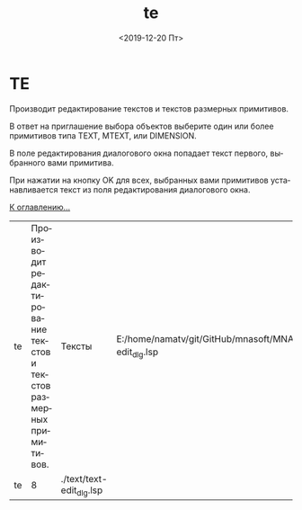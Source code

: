 #+OPTIONS: ':nil *:t -:t ::t <:t H:3 \n:nil ^:t arch:headline
#+OPTIONS: author:t broken-links:nil c:nil creator:nil
#+OPTIONS: d:(not "LOGBOOK") date:t e:t email:nil f:t inline:t num:t
#+OPTIONS: p:nil pri:nil prop:nil stat:t tags:t tasks:t tex:t
#+OPTIONS: timestamp:t title:t toc:t todo:t |:t
#+TITLE: te
#+DATE: <2019-12-20 Пт>
#+AUTHOR:
#+EMAIL: namatv@KO11-118383
#+LANGUAGE: ru
#+SELECT_TAGS: export
#+EXCLUDE_TAGS: noexport
#+CREATOR: Emacs 26.3 (Org mode 9.1.9)

* TE
Производит редактирование текстов и текстов размерных примитивов. 

В ответ на приглашение выбора объектов выберите один или более примитивов типа TEXT, MTEXT, или DIMENSION.

В поле редактирования  диалогового окна попадает текст первого, выбранного вами примитива.

При нажатии на кнопку OK для всех, выбранных вами примитивов устанавливается текст из поля редактирования диалогового окна.

[[./te_001.png]]
  
[[./../mnasoft_command_list.html][К оглавлению...]]

| te                          | Производит редактирование текстов и текстов размерных примитивов.                                                                                                                                                                                                                                                                                                                                                                                                                                                                                                                                                                                                                                                                                                                                                                                                                                                                                                                                                                                                                                                                                                                                                                                                                                                                                                                                                                                                                                                                      | Тексты                | E:/home/namatv/git/GitHub/mnasoft/MNAS_acad_utils/src/lsp/text/text-edit_dlg.lsp                                                                 |
| te                              |   8 | ./text/text-edit_dlg.lsp                                                                 |
